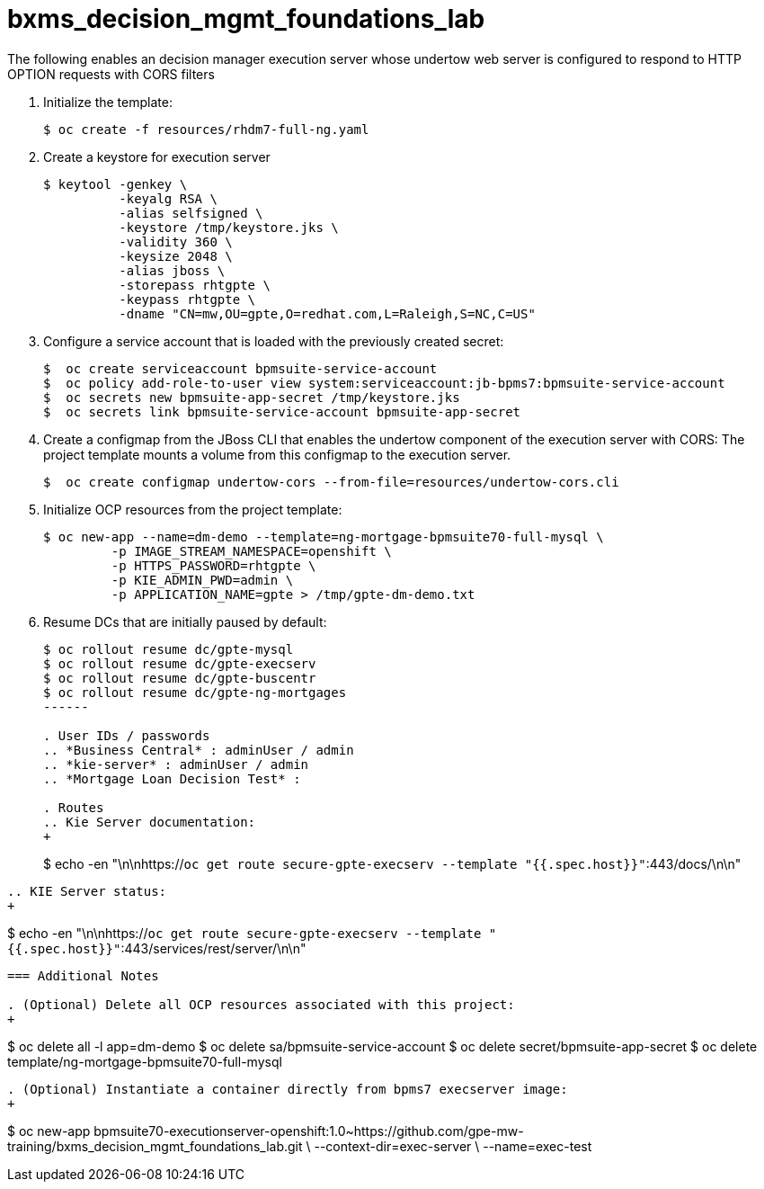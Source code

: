 :scrollbar:
:data-uri:
:toc2:
:linkattrs:

= bxms_decision_mgmt_foundations_lab


The following enables an decision manager execution server whose undertow web server is configured to respond to HTTP OPTION requests with CORS filters

. Initialize the template:
+
-----
$ oc create -f resources/rhdm7-full-ng.yaml
-----

. Create a keystore for execution server
+
-----
$ keytool -genkey \
          -keyalg RSA \
          -alias selfsigned \
          -keystore /tmp/keystore.jks \
          -validity 360 \
          -keysize 2048 \
          -alias jboss \
          -storepass rhtgpte \
          -keypass rhtgpte \
          -dname "CN=mw,OU=gpte,O=redhat.com,L=Raleigh,S=NC,C=US"
-----

. Configure a service account that is loaded with the previously created secret:
+
-----
$  oc create serviceaccount bpmsuite-service-account
$  oc policy add-role-to-user view system:serviceaccount:jb-bpms7:bpmsuite-service-account
$  oc secrets new bpmsuite-app-secret /tmp/keystore.jks
$  oc secrets link bpmsuite-service-account bpmsuite-app-secret
-----

. Create a configmap from the JBoss CLI that enables the undertow component of the execution server with CORS:
The project template mounts a volume from this configmap to the execution server.
+
-----
$  oc create configmap undertow-cors --from-file=resources/undertow-cors.cli
-----

. Initialize OCP resources from the project template:
+
-----
$ oc new-app --name=dm-demo --template=ng-mortgage-bpmsuite70-full-mysql \
         -p IMAGE_STREAM_NAMESPACE=openshift \
         -p HTTPS_PASSWORD=rhtgpte \
         -p KIE_ADMIN_PWD=admin \
         -p APPLICATION_NAME=gpte > /tmp/gpte-dm-demo.txt
-----

. Resume DCs that are initially paused by default:
+
-----
$ oc rollout resume dc/gpte-mysql
$ oc rollout resume dc/gpte-execserv
$ oc rollout resume dc/gpte-buscentr
$ oc rollout resume dc/gpte-ng-mortgages
------

. User IDs / passwords
.. *Business Central* : adminUser / admin
.. *kie-server* : adminUser / admin
.. *Mortgage Loan Decision Test* : 

. Routes
.. Kie Server documentation:
+
-----
$ echo -en "\n\nhttps://`oc get route secure-gpte-execserv --template "{{.spec.host}}"`:443/docs/\n\n"
-----
.. KIE Server status:
+
-----
$ echo -en "\n\nhttps://`oc get route secure-gpte-execserv --template "{{.spec.host}}"`:443/services/rest/server/\n\n"
-----


=== Additional Notes

. (Optional) Delete all OCP resources associated with this project:
+
-----
$ oc delete all -l app=dm-demo
$ oc delete sa/bpmsuite-service-account
$ oc delete secret/bpmsuite-app-secret
$ oc delete template/ng-mortgage-bpmsuite70-full-mysql
-----

. (Optional) Instantiate a container directly from bpms7 execserver image:
+
-----
$ oc new-app bpmsuite70-executionserver-openshift:1.0~https://github.com/gpe-mw-training/bxms_decision_mgmt_foundations_lab.git \
--context-dir=exec-server \
--name=exec-test
-----
